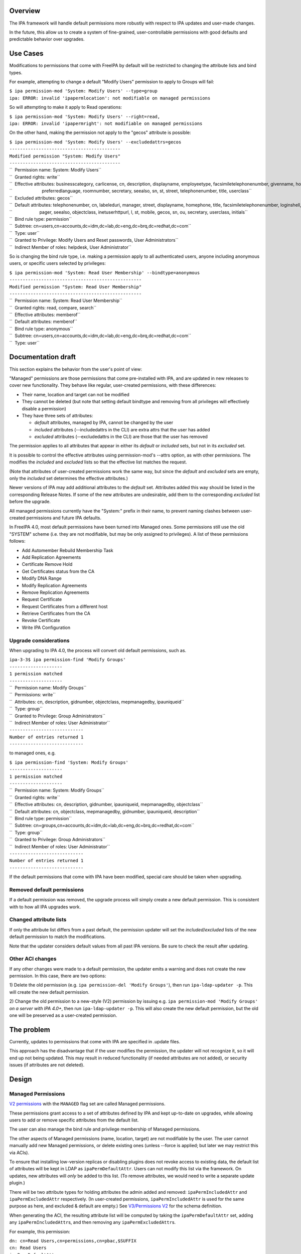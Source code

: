 Overview
========

The IPA framework will handle default permissions more robustly with
respect to IPA updates and user-made changes.

In the future, this allow us to create a system of fine-grained,
user-controllable permissions with good defaults and predictable
behavior over upgrades.



Use Cases
=========

Modifications to permissions that come with FreeIPA by default will be
restricted to changing the attribute lists and bind types.

For example, attempting to change a default "Modify Users" permission to
apply to Groups will fail:

| ``$ ipa permission-mod 'System: Modify Users' --type=group``
| ``ipa: ERROR: invalid 'ipapermlocation': not modifiable on managed permissions``

So will attempting to make it apply to Read operations:

| ``$ ipa permission-mod 'System: Modify Users' --right=read,``
| ``ipa: ERROR: invalid 'ipapermright': not modifiable on managed permissions``

On the other hand, making the permission not apply to the "gecos"
attribute is possible:

| ``$ ipa permission-mod 'System: Modify Users' --excludedattrs=gecos``
| ``------------------------------------------``
| ``Modified permission "System: Modify Users"``
| ``------------------------------------------``
| ``  Permission name: System: Modify Users``
| ``  Granted rights: write``
| ``  Effective attributes: businesscategory, carlicense, cn, description, displayname, employeetype, facsimiletelephonenumber, givenname, homephone, inetuserhttpurl, initials, l, labeleduri, loginshell, manager, mepmanagedentry, mobile, objectclass, ou, pager, postalcode,``
| ``                        preferredlanguage, roomnumber, secretary, seealso, sn, st, street, telephonenumber, title, userclass``
| ``  Excluded attributes: gecos``
| ``  Default attributes: telephonenumber, cn, labeleduri, manager, street, displayname, homephone, title, facsimiletelephonenumber, loginshell, employeetype, description, businesscategory, preferredlanguage, roomnumber, mepmanagedentry, carlicense, postalcode, givenname,``
| ``                      pager, seealso, objectclass, inetuserhttpurl, l, st, mobile, gecos, sn, ou, secretary, userclass, initials``
| ``  Bind rule type: permission``
| ``  Subtree: cn=users,cn=accounts,dc=idm,dc=lab,dc=eng,dc=brq,dc=redhat,dc=com``
| ``  Type: user``
| ``  Granted to Privilege: Modify Users and Reset passwords, User Administrators``
| ``  Indirect Member of roles: helpdesk, User Administrator``

So is changing the bind rule type, i.e. making a permission apply to all
authenticated users, anyone including anonymous users, or specific users
selected by privileges:

| ``$ ipa permission-mod 'System: Read User Membership' --bindtype=anonymous``
| ``--------------------------------------------------``
| ``Modified permission "System: Read User Membership"``
| ``--------------------------------------------------``
| ``  Permission name: System: Read User Membership``
| ``  Granted rights: read, compare, search``
| ``  Effective attributes: memberof``
| ``  Default attributes: memberof``
| ``  Bind rule type: anonymous``
| ``  Subtree: cn=users,cn=accounts,dc=idm,dc=lab,dc=eng,dc=brq,dc=redhat,dc=com``
| ``  Type: user``



Documentation draft
===================

This section explains the behavior from the user's point of view:

"Managed" permissions are those permissions that come pre-installed with
IPA, and are updated in new releases to cover new functionality. They
behave like regular, user-created permissions, with these differences:

-  Their name, location and target can not be modified
-  They cannot be deleted (but note that setting default bindtype and
   removing from all privileges will effectively disable a permission)
-  They have three sets of attributes:

   -  *default* attributes, managed by IPA, cannot be changed by the
      user
   -  *included* attributes (--includedattrs in the CLI) are extra attrs
      that the user has added
   -  *excluded* attributes (--excludedattrs in the CLI) are those that
      the user has removed

The permission applies to all attributes that appear in either its
*default* or *included* sets, but not in its *excluded* set.

It is possible to control the effective attributes using
permission-mod's --attrs option, as with other permissions. The modifies
the *included* and *excluded* lists so that the effective list matches
the request.

(Note that attributes of user-created permissions work the same way, but
since the *default* and *excluded* sets are empty, only the *included*
set determines the effective attributes.)

Newer versions of IPA may add additional attributes to the *default*
set. Attributes added this way should be listed in the corresponding
Release Notes. If some of the new attributes are undesirable, add them
to the corresponding *excluded* list before the upgrade.

All managed permissions currently have the "System:" prefix in their
name, to prevent naming clashes between user-created permissions and
future IPA defaults.

In FreeIPA 4.0, most default permissions have been turned into Managed
ones. Some permissions still use the old "SYSTEM" scheme (i.e. they are
not modifiable, but may be only assigned to privileges). A list of these
permissions follows:

-  Add Automember Rebuild Membership Task
-  Add Replication Agreements
-  Certificate Remove Hold
-  Get Certificates status from the CA
-  Modify DNA Range
-  Modify Replication Agreements
-  Remove Replication Agreements
-  Request Certificate
-  Request Certificates from a different host
-  Retrieve Certificates from the CA
-  Revoke Certificate
-  Write IPA Configuration



Upgrade considerations
----------------------

When upgrading to IPA 4.0, the process will convert old default
permissions, such as.

| ``ipa-3-3$ ipa permission-find 'Modify Groups'``
| ``--------------------``
| ``1 permission matched``
| ``--------------------``
| ``  Permission name: Modify Groups``
| ``  Permissions: write``
| ``  Attributes: cn, description, gidnumber, objectclass, mepmanagedby, ipauniqueid``
| ``  Type: group``
| ``  Granted to Privilege: Group Administrators``
| ``  Indirect Member of roles: User Administrator``
| ``----------------------------``
| ``Number of entries returned 1``
| ``----------------------------``

to managed ones, e.g.

| ``$ ipa permission-find 'System: Modify Groups'``
| ``--------------------``
| ``1 permission matched``
| ``--------------------``
| ``  Permission name: System: Modify Groups``
| ``  Granted rights: write``
| ``  Effective attributes: cn, description, gidnumber, ipauniqueid, mepmanagedby, objectclass``
| ``  Default attributes: cn, objectclass, mepmanagedby, gidnumber, ipauniqueid, description``
| ``  Bind rule type: permission``
| ``  Subtree: cn=groups,cn=accounts,dc=idm,dc=lab,dc=eng,dc=brq,dc=redhat,dc=com``
| ``  Type: group``
| ``  Granted to Privilege: Group Administrators``
| ``  Indirect Member of roles: User Administrator``
| ``----------------------------``
| ``Number of entries returned 1``
| ``----------------------------``

If the default permissions that come with IPA have been modified,
special care should be taken when upgrading.



Removed default permissions
----------------------------------------------------------------------------------------------

If a default permission was removed, the upgrade process will simply
create a new default permission. This is consistent with to how all IPA
upgrades work.



Changed attribute lists
----------------------------------------------------------------------------------------------

If only the attribute list differs from a past default, the permission
updater will set the *included*/*excluded* lists of the new default
permission to match the modifications.

Note that the updater considers default values from all past IPA
versions. Be sure to check the result after updating.



Other ACI changes
----------------------------------------------------------------------------------------------

If any other changes were made to a default permission, the updater
emits a warning and does not create the new permission. In this case,
there are two options:

1) Delete the old permission (e.g.
``ipa permission-del 'Modify Groups'``), then run
``ipa-ldap-updater -p``. This will create the new default permission.

2) Change the old permission to a new-style (V2) permission by issuing
e.g. ``ipa permission-mod 'Modify Groups'`` *on a server with IPA 4.0+*,
then run ``ipa-ldap-updater -p``. This will also create the new default
permission, but the old one will be preserved as a user-created
permission.



The problem
===========

Currently, updates to permissions that come with IPA are specified in
.update files.

This approach has the disadvantage that if the user modifies the
permission, the updater will not recognize it, so it will end up not
being updated. This may result in reduced functionality (if needed
attributes are not added), or security issues (if attributes are not
deleted).

Design
======



Managed Permissions
-------------------

`V2 permissions <V3/Permissions_V2>`__ with the ``MANAGED`` flag set are
called Managed permissions.

These permissions grant access to a set of attributes defined by IPA and
kept up-to-date on upgrades, while allowing users to add or remove
specific attributes from the default list.

The user can also manage the bind rule and privilege membership of
Managed permissions.

The other aspects of Managed permissions (name, location, target) are
not modifiable by the user. The user cannot manually add new Managed
permissions, or delete existing ones (unless --force is applied; but
later we may restrict this via ACIs).

To ensure that installing low-version replicas or disabling plugins does
not revoke access to existing data, the default list of attributes will
be kept in LDAP as ``ipaPermDefaultAttr``. Users can not modify this
list via the framework. On updates, new attributes will *only* be added
to this list. (To remove attributes, we would need to write a separate
update plugin.)

There will be two attribute types for holding attributes the admin added
and removed: ``ipaPermIncludedAttr`` and ``ipaPermExcludedAttr``
respectively. (In user-created permissions, ``ipaPermIncludedAttr`` is
used for the same purpose as here, and excluded & default are empty.)
See `V3/Permissions V2 <V3/Permissions_V2>`__ for the schema definition.

When generating the ACI, the resulting attribute list will be computed
by taking the ``ipaPermDefaultAttr`` set, adding any
``ipaPermIncludedAttr``\ s, and then removing any
``ipaPermExcludedAttr``\ s.

For example, this permission:

| ``dn: cn=Read Users,cn=permissions,cn=pbac,$SUFFIX``
| ``cn: Read Users``
| ``ipaPermDefaultAttr: cn``
| ``ipaPermDefaultAttr: sn``
| ``ipaPermDefaultAttr: givenName``
| ``ipaPermDefaultAttr: l``
| ``...``
| ``ipaPermIncludedAttr: favoriteColor``
| ``ipaPermExcludedAttr: givenName``
| ``objectClass: top``
| ``objectClass: groupOfNames``
| ``objectclass: ipaPermission``
| ``objectclass: ipaManagedPermission``
| ``ipaPermType: SYSTEM``
| ``ipaPermType: V2``
| ``ipaPermType: MANAGED``
| ``ipaPermLocation: cn=users,cn=accounts,$SUFFIX``
| ``ipaPermRight: read``
| ``ipaPermTarget: uid=*,cn=users,cn=accounts,$SUFFIX``
| ``ipaPermBindRuleType: permission``

would allow users to read all default user attributes except
``givenName``, plus additionally ``favoriteColor``.



CLI & API
----------------------------------------------------------------------------------------------

The ``permission-{mod,find}`` commands will gain two new options,
``--includedattrs`` (API: ``ipapermincludedattr``) and
``--excludedattrs`` (API: ``ipapermexcludedattr``). For
``permission-mod`` it is an error to use ``--excludedattrs`` with
non-managed permissions.

For a managed permission, the ``permission-{mod,find,show}`` commands
will output all three lists (``ipapermdefaultattr``,
``ipapermallowedattr``, ``ipapermexcludedattr``), as well as the
computed list of effective attributes.

For a non-managed permission, ``permission-{mod,find,show}`` will only
output the effective attributes (``attrs``). With ``--all``, the
included attributes will also be included. As any missing attribute
course excluded and default will not be output. With ``--raw``, only
``ipaPermIncludedAttr``, and not ``attrs``, wil be output.

It is an error to set the ``ipapermlocation``, ``ipapermtargetfilter``,
or ``ipapermtarget`` of a managed permission. (This means that it's an
error to ise the API options ``subtree``, ``extratargetfilter``,
``target``, ``memberof``, ``targetgroup``, or ``type`` with a managed
permission.)



Default Permission Updater
--------------------------

A server post-update plugin will walk through ipalib ``Object`` plugins
and create/update managed permissions pertaining to them.

Names of such default permissions are *required* to start with "System:
", so that default permissions added in future IPA releases do not
conflict with user-created permissions. The ":" character will not be
usable in ``permission-add``. (It will be usable in ``permission-mod``
and ``permission-del``, where managed permissions are subject to the
limitations stated above.)

The IPA Object plugins will gain a new Python attribute,
``managed_permissions``, which will hold a template for the permissions
that are to be added by default to manage that object.

This will allow plugins to be more self-contained; it will no longer be
necessary to modify IPA's update files to add the common cases of
plugin-specific permissions.

The format of the managed_permissions templates will be documented in
the ``update_managed_permissions`` server plugin
(`link <https://git.fedorahosted.org/cgit/freeipa.git/tree/ipaserver/install/plugins/update_managed_permissions.py>`__).



Replacing legacy default permissions
----------------------------------------------------------------------------------------------

Another entry in the ``managed_permissions``\ template, ``replaces``,
will be used for replacing legacy permissions with new managed ones.
Example:

| ``   managed_permissions = {``
| ``       'ipa:Modify SUDO Rule': {``
| ``           'ipapermbindruletype': 'permission',``
| ``           'ipapermright': {'write'},``
| ``           'ipapermdefaultattr': {``
| ``               'description', 'ipaenabledflag', 'usercategory',``
| ``               'hostcategory', 'cmdcategory', 'ipasudorunasusercategory',``
| ``               'ipasudorunasgroupcategory', 'externaluser',``
| ``               'ipasudorunasextuser', 'ipasudorunasextgroup', 'memberdenycmd',``
| ``               'memberallowcmd', 'memberuser'``
| ``           },``
| ``           'replaces': [``
| ``               '(targetattr = "description || ipaenabledflag || usercategory || hostcategory || cmdcategory || ipasudorunasusercategory || ipasudorunasgroupcategory || externaluser || ipasudorunasextuser || ipasudorunasextgroup || memberdenycmd || memberallowcmd || memberuser")(target = "``\ ```ldap:///ipauniqueid=`` <ldap:///ipauniqueid=>`__\ ``*,cn=sudorules,cn=sudo,$SUFFIX")(version 3.0;acl "permission:Modify Sudo rule";allow (write) groupdn = "``\ ```ldap:///cn=Modify`` <ldap:///cn=Modify>`__\ `` Sudo rule,cn=permissions,cn=pbac,$SUFFIX";)',``
| ``           }``
| ``       },``
| ``       ...``

If the an existing *legacy* (i.e. non-v2) permission exists either
without an associated ACI or with an ACI that *exactly* matches the
information specified in the ``replaces`` list, the old permission is
removed after the new one is added.

This ensures that

-  the old permission is retained if the user has changed it
-  at no time are the ACIs revoked (briefly, there are two ACIs granting
   the same access).

If an existing legacy permission does match ``cn`` but *not* some other
attributes in the ``replaces`` dict, a warning is logged, the new
permission is added, and the old one is left in place.

The exception are attributes. If the ACI only differs in the list of
attributes, the permission is upgraded as notmal but with
``ipapermincludedattr`` and ``ipapermexcludedattr`` set to reflect the
difference between the old default and the pre-existing permission.



Removing the global anonymous read ACI
----------------------------------------------------------------------------------------------

After the permission updater successfully runs, it will look for an ACI
named "Enable Anonymous access" in $SUFFIX, and remove it.

The ``update_anonymous_aci`` server update plugin will be removed.

ACI.txt
-------

To ensure that permission changes are properly reviewed, a summary file
similar to API.txt will be generated, and it will be checked on each
build.

It will contain a summary of the default managed permissions.

A ``makeaci`` script similar to ``makeapi`` will be provided and called
to check the file on each build.

Implementation
==============

No additional requirements or changes discovered during the
implementation phase.



Feature Managment
=================

UI

The immutable aspects of Managed permissions are grayed out in the Web
UI.

CLI

See the CLI & API section in Design.



Major configuration options and enablement
==========================================

Access control is configured via the existing RBAC system.

Replication
===========

N/A, ACIs and permissions are replicated.



Updates and Upgrades
====================

Old servers will not be able to modify Managed permissions, except
adding/removing them to/from prigileges. Details are in `Permissions
V2 <V3/Permissions_V2>`__, which will be implemented in the same
release. Managed permissions use the MANAGED flag.

Installations with customized ACIs will need some extra care when
upgrading, as detailed in Upgrade considerations above. (But note that
IPA's upgrade behavior wrt modified default permissions has always been
underspecified and likely surprising.)

Dependencies
============

No new package and library dependencies.



External Impact
===============

Tests and documentation need to be written.



Backup and Restore
==================

ACIs, permissions, privileges and roles are already included in backup &
restore.



Test Plan
=========



RFE Author
==========

`Petr Viktorin <User:Pviktorin>`__

`Category:FreeIPA V4 Test Plan <Category:FreeIPA_V4_Test_Plan>`__
`Category:FreeIPA Test Plan <Category:FreeIPA_Test_Plan>`__
